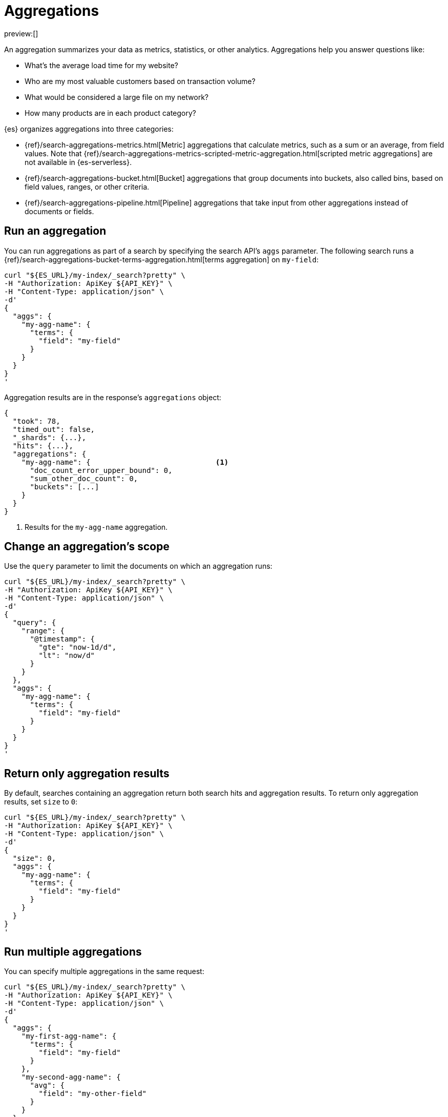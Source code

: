 [[elasticsearch-explore-your-data-aggregations]]
= Aggregations

// :description: Aggregate and summarize your {es} data.
// :keywords: serverless, elasticsearch, aggregations, reference

preview:[]

An aggregation summarizes your data as metrics, statistics, or other analytics.
Aggregations help you answer questions like:

* What's the average load time for my website?
* Who are my most valuable customers based on transaction volume?
* What would be considered a large file on my network?
* How many products are in each product category?

{es} organizes aggregations into three categories:

* {ref}/search-aggregations-metrics.html[Metric] aggregations that calculate metrics,
such as a sum or an average, from field values. Note that
{ref}/search-aggregations-metrics-scripted-metric-aggregation.html[scripted metric aggregations]
are not available in {es-serverless}.
* {ref}/search-aggregations-bucket.html[Bucket] aggregations that
group documents into buckets, also called bins, based on field values, ranges,
or other criteria.
* {ref}/search-aggregations-pipeline.html[Pipeline] aggregations that take input from
other aggregations instead of documents or fields.

[discrete]
[[elasticsearch-explore-your-data-aggregations-run-an-aggregation]]
== Run an aggregation

You can run aggregations as part of a search by specifying the search API's `aggs` parameter. The
following search runs a {ref}/search-aggregations-bucket-terms-aggregation.html[terms aggregation] on
`my-field`:

[source,bash]
----
curl "${ES_URL}/my-index/_search?pretty" \
-H "Authorization: ApiKey ${API_KEY}" \
-H "Content-Type: application/json" \
-d'
{
  "aggs": {
    "my-agg-name": {
      "terms": {
        "field": "my-field"
      }
    }
  }
}
'
----

// TEST[setup:my_index]

// TEST[s/my-field/http.request.method/]

Aggregation results are in the response's `aggregations` object:

// TESTRESPONSE[s/"took": 78/"took": "$body.took"/]

// TESTRESPONSE[s/\.\.\.$/"took": "$body.took", "timed_out": false, "_shards": "$body._shards", /]

// TESTRESPONSE[s/"hits": \[\.\.\.\]/"hits": "$body.hits.hits"/]

// TESTRESPONSE[s/"buckets": \[\]/"buckets":\[\{"key":"get","doc_count":5\}\]/]

[source,json]
----
{
  "took": 78,
  "timed_out": false,
  "_shards": {...},
  "hits": {...},
  "aggregations": {
    "my-agg-name": {                             <1>
      "doc_count_error_upper_bound": 0,
      "sum_other_doc_count": 0,
      "buckets": [...]
    }
  }
}
----

<1> Results for the `my-agg-name` aggregation.

[discrete]
[[elasticsearch-explore-your-data-aggregations-change-an-aggregations-scope]]
== Change an aggregation's scope

Use the `query` parameter to limit the documents on which an aggregation runs:

[source,bash]
----
curl "${ES_URL}/my-index/_search?pretty" \
-H "Authorization: ApiKey ${API_KEY}" \
-H "Content-Type: application/json" \
-d'
{
  "query": {
    "range": {
      "@timestamp": {
        "gte": "now-1d/d",
        "lt": "now/d"
      }
    }
  },
  "aggs": {
    "my-agg-name": {
      "terms": {
        "field": "my-field"
      }
    }
  }
}
'
----

// TEST[setup:my_index]

// TEST[s/my-field/http.request.method/]

[discrete]
[[elasticsearch-explore-your-data-aggregations-return-only-aggregation-results]]
== Return only aggregation results

By default, searches containing an aggregation return both search hits and
aggregation results. To return only aggregation results, set `size` to `0`:

[source,bash]
----
curl "${ES_URL}/my-index/_search?pretty" \
-H "Authorization: ApiKey ${API_KEY}" \
-H "Content-Type: application/json" \
-d'
{
  "size": 0,
  "aggs": {
    "my-agg-name": {
      "terms": {
        "field": "my-field"
      }
    }
  }
}
'
----

// TEST[setup:my_index]

// TEST[s/my-field/http.request.method/]

[discrete]
[[elasticsearch-explore-your-data-aggregations-run-multiple-aggregations]]
== Run multiple aggregations

You can specify multiple aggregations in the same request:

[source,bash]
----
curl "${ES_URL}/my-index/_search?pretty" \
-H "Authorization: ApiKey ${API_KEY}" \
-H "Content-Type: application/json" \
-d'
{
  "aggs": {
    "my-first-agg-name": {
      "terms": {
        "field": "my-field"
      }
    },
    "my-second-agg-name": {
      "avg": {
        "field": "my-other-field"
      }
    }
  }
}
'
----

// TEST[setup:my_index]

// TEST[s/my-field/http.request.method/]

// TEST[s/my-other-field/http.response.bytes/]

[discrete]
[[elasticsearch-explore-your-data-aggregations-run-sub-aggregations]]
== Run sub-aggregations

Bucket aggregations support bucket or metric sub-aggregations. For example, a
terms aggregation with an {ref}/search-aggregations-metrics-avg-aggregation.html[avg]
sub-aggregation calculates an average value for each bucket of documents. There
is no level or depth limit for nesting sub-aggregations.

[source,bash]
----
curl "${ES_URL}/my-index/_search?pretty" \
-H "Authorization: ApiKey ${API_KEY}" \
-H "Content-Type: application/json" \
-d'
{
  "aggs": {
    "my-agg-name": {
      "terms": {
        "field": "my-field"
      },
      "aggs": {
        "my-sub-agg-name": {
          "avg": {
            "field": "my-other-field"
          }
        }
      }
    }
  }
}
'
----

// TEST[setup:my_index]

// TEST[s/_search/_search?size=0/]

// TEST[s/my-field/http.request.method/]

// TEST[s/my-other-field/http.response.bytes/]

The response nests sub-aggregation results under their parent aggregation:

// TESTRESPONSE[s/\.\.\./"took": "$body.took", "timed_out": false, "_shards": "$body._shards", "hits": "$body.hits",/]

// TESTRESPONSE[s/"key": "foo"/"key": "get"/]

// TESTRESPONSE[s/"value": 75.0/"value": $body.aggregations.my-agg-name.buckets.0.my-sub-agg-name.value/]

[source,json]
----
{
  ...
  "aggregations": {
    "my-agg-name": {                             <1>
      "doc_count_error_upper_bound": 0,
      "sum_other_doc_count": 0,
      "buckets": [
        {
          "key": "foo",
          "doc_count": 5,
          "my-sub-agg-name": {                   <2>
            "value": 75.0
          }
        }
      ]
    }
  }
}
----

<1> Results for the parent aggregation, `my-agg-name`.

<2> Results for `my-agg-name`'s sub-aggregation, `my-sub-agg-name`.

[discrete]
[[elasticsearch-explore-your-data-aggregations-add-custom-metadata]]
== Add custom metadata

Use the `meta` object to associate custom metadata with an aggregation:

[source,bash]
----
curl "${ES_URL}/my-index/_search?pretty" \
-H "Authorization: ApiKey ${API_KEY}" \
-H "Content-Type: application/json" \
-d'
{
  "aggs": {
    "my-agg-name": {
      "terms": {
        "field": "my-field"
      },
      "meta": {
        "my-metadata-field": "foo"
      }
    }
  }
}
'
----

// TEST[setup:my_index]

// TEST[s/_search/_search?size=0/]

The response returns the `meta` object in place:

[source,json]
----
{
  ...
  "aggregations": {
    "my-agg-name": {
      "meta": {
        "my-metadata-field": "foo"
      },
      "doc_count_error_upper_bound": 0,
      "sum_other_doc_count": 0,
      "buckets": []
    }
  }
}
----

// TESTRESPONSE[s/\.\.\./"took": "$body.took", "timed_out": false, "_shards": "$body._shards", "hits": "$body.hits",/]

[discrete]
[[elasticsearch-explore-your-data-aggregations-return-the-aggregation-type]]
== Return the aggregation type

By default, aggregation results include the aggregation's name but not its type.
To return the aggregation type, use the `typed_keys` query parameter.

[source,bash]
----
curl "${ES_URL}/my-index/_search?typed_keys&pretty" \
-H "Authorization: ApiKey ${API_KEY}" \
-H "Content-Type: application/json" \
-d'
{
  "aggs": {
    "my-agg-name": {
      "histogram": {
        "field": "my-field",
        "interval": 1000
      }
    }
  }
}
'

----

// TEST[setup:my_index]

// TEST[s/typed_keys/typed_keys&size=0/]

// TEST[s/my-field/http.response.bytes/]

The response returns the aggregation type as a prefix to the aggregation's name.

[IMPORTANT]
====
Some aggregations return a different aggregation type from the
type in the request. For example, the terms, {ref}/search-aggregations-bucket-significantterms-aggregation.html[significant terms],
and {ref}/search-aggregations-metrics-percentile-aggregation.html[percentiles]
aggregations return different aggregations types depending on the data type of
the aggregated field.
====

// TESTRESPONSE[s/\.\.\./"took": "$body.took", "timed_out": false, "_shards": "$body._shards", "hits": "$body.hits",/]

// TESTRESPONSE[s/"buckets": \[\]/"buckets":\[\{"key":1070000.0,"doc_count":5\}\]/]

[source,json]
----
{
  ...
  "aggregations": {
    "histogram#my-agg-name": {                   <1>
      "buckets": []
    }
  }
}
----

<1> The aggregation type, `histogram`, followed by a `#` separator and the aggregation's name, `my-agg-name`.

[discrete]
[[elasticsearch-explore-your-data-aggregations-use-scripts-in-an-aggregation]]
== Use scripts in an aggregation

When a field doesn't exactly match the aggregation you need, you
should aggregate on a {ref}/runtime.html[runtime field]:

[source,bash]
----
curl "${ES_URL}/my-index/_search?pretty" \
-H "Authorization: ApiKey ${API_KEY}" \
-H "Content-Type: application/json" \
-d'
{
  "size": 0,
  "runtime_mappings": {
    "message.length": {
      "type": "long",
      "script": "emit(doc[\u0027message.keyword\u0027].value.length())"
    }
  },
  "aggs": {
    "message_length": {
      "histogram": {
        "interval": 10,
        "field": "message.length"
      }
    }
  }
}
'
----

Scripts calculate field values dynamically, which adds a little
overhead to the aggregation. In addition to the time spent calculating,
some aggregations like {ref}/search-aggregations-bucket-terms-aggregation.html[`terms`]
and {ref}/search-aggregations-bucket-filters-aggregation.html[`filters`] can't use
some of their optimizations with runtime fields. In total, performance costs
for using a runtime field varies from aggregation to aggregation.

[discrete]
[[elasticsearch-explore-your-data-aggregations-aggregation-caches]]
== Aggregation caches

For faster responses, {es} caches the results of frequently run aggregations in
the {ref}/shard-request-cache.html[shard request cache]. To get cached results, use the
same {ref}/search-shard-routing.html#shard-and-node-preference[`preference` string] for each search. If you
don't need search hits, <<elasticsearch-explore-your-data-aggregations-return-only-aggregation-results,set `size` to `0`>> to avoid
filling the cache.

{es} routes searches with the same preference string to the same shards. If the
shards' data doesn't change between searches, the shards return cached
aggregation results.

[discrete]
[[elasticsearch-explore-your-data-aggregations-limits-for-long-values]]
== Limits for `long` values

When running aggregations, {es} uses {ref}/number.html[`double`] values to hold and
represent numeric data. As a result, aggregations on `long` numbers
greater than 2^53 are approximate.
